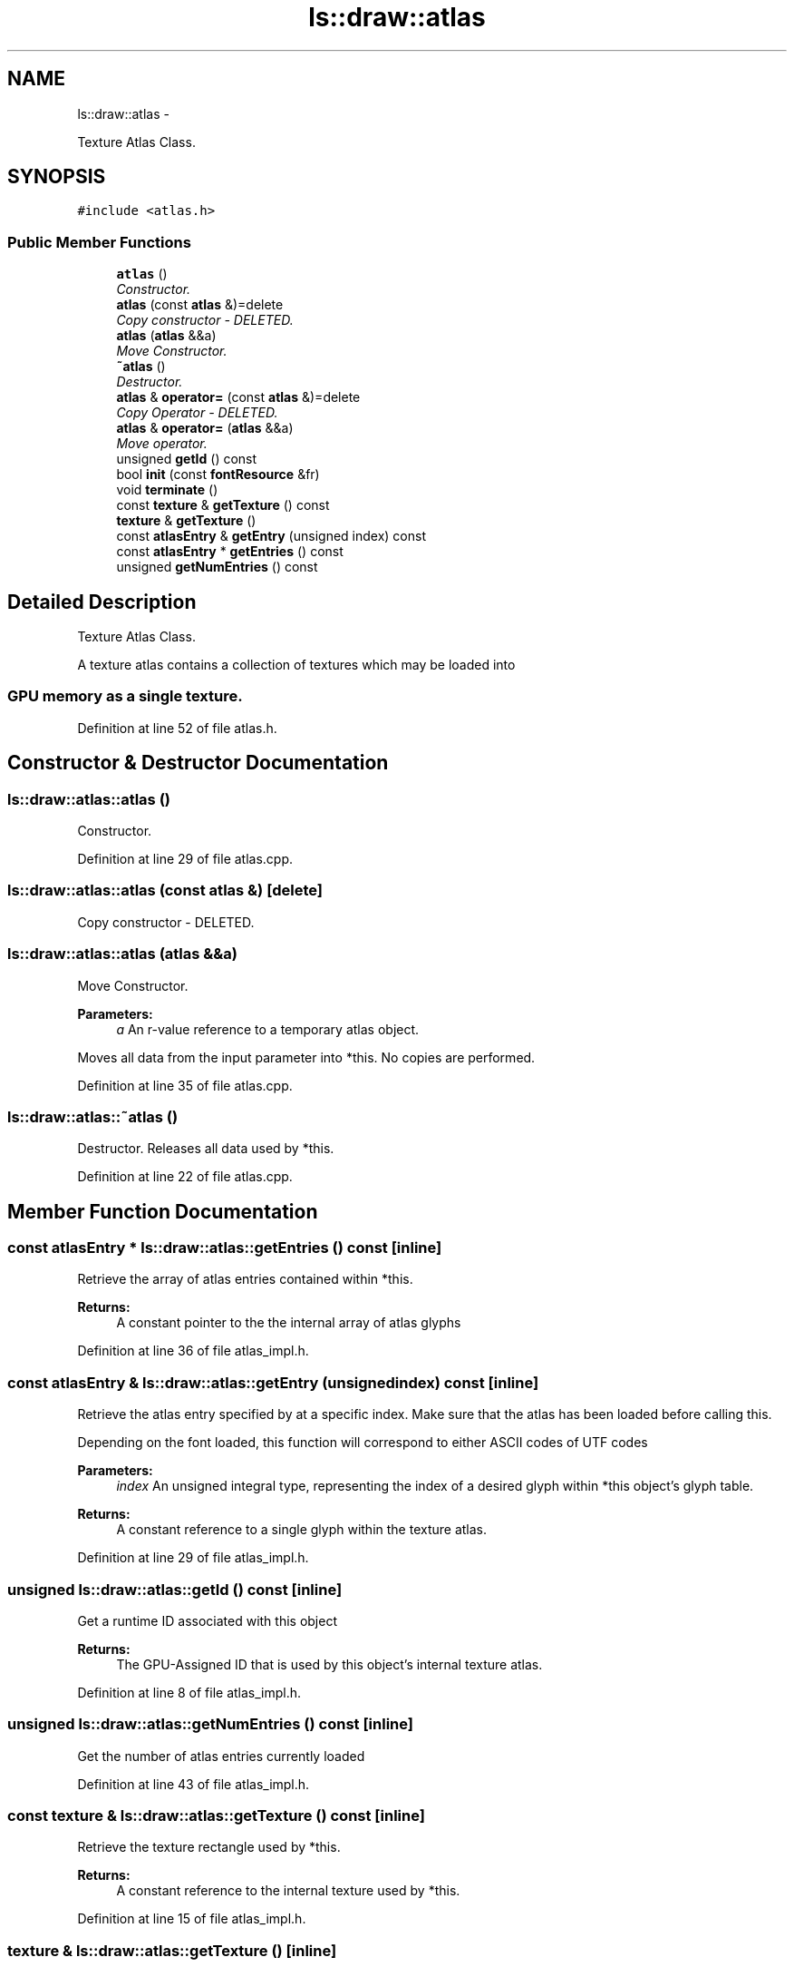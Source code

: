 .TH "ls::draw::atlas" 3 "Sun Oct 26 2014" "Version Pre-Alpha" "LightSky" \" -*- nroff -*-
.ad l
.nh
.SH NAME
ls::draw::atlas \- 
.PP
Texture Atlas Class\&.  

.SH SYNOPSIS
.br
.PP
.PP
\fC#include <atlas\&.h>\fP
.SS "Public Member Functions"

.in +1c
.ti -1c
.RI "\fBatlas\fP ()"
.br
.RI "\fIConstructor\&. \fP"
.ti -1c
.RI "\fBatlas\fP (const \fBatlas\fP &)=delete"
.br
.RI "\fICopy constructor - DELETED\&. \fP"
.ti -1c
.RI "\fBatlas\fP (\fBatlas\fP &&a)"
.br
.RI "\fIMove Constructor\&. \fP"
.ti -1c
.RI "\fB~atlas\fP ()"
.br
.RI "\fIDestructor\&. \fP"
.ti -1c
.RI "\fBatlas\fP & \fBoperator=\fP (const \fBatlas\fP &)=delete"
.br
.RI "\fICopy Operator - DELETED\&. \fP"
.ti -1c
.RI "\fBatlas\fP & \fBoperator=\fP (\fBatlas\fP &&a)"
.br
.RI "\fIMove operator\&. \fP"
.ti -1c
.RI "unsigned \fBgetId\fP () const "
.br
.ti -1c
.RI "bool \fBinit\fP (const \fBfontResource\fP &fr)"
.br
.ti -1c
.RI "void \fBterminate\fP ()"
.br
.ti -1c
.RI "const \fBtexture\fP & \fBgetTexture\fP () const "
.br
.ti -1c
.RI "\fBtexture\fP & \fBgetTexture\fP ()"
.br
.ti -1c
.RI "const \fBatlasEntry\fP & \fBgetEntry\fP (unsigned index) const "
.br
.ti -1c
.RI "const \fBatlasEntry\fP * \fBgetEntries\fP () const "
.br
.ti -1c
.RI "unsigned \fBgetNumEntries\fP () const "
.br
.in -1c
.SH "Detailed Description"
.PP 
Texture Atlas Class\&. 


.PP
 A texture atlas contains a collection of textures which may be loaded into 
.SS "GPU memory as a single texture\&. "

.PP
Definition at line 52 of file atlas\&.h\&.
.SH "Constructor & Destructor Documentation"
.PP 
.SS "ls::draw::atlas::atlas ()"

.PP
Constructor\&. 
.PP
Definition at line 29 of file atlas\&.cpp\&.
.SS "ls::draw::atlas::atlas (const \fBatlas\fP &)\fC [delete]\fP"

.PP
Copy constructor - DELETED\&. 
.SS "ls::draw::atlas::atlas (\fBatlas\fP &&a)"

.PP
Move Constructor\&. 
.PP
\fBParameters:\fP
.RS 4
\fIa\fP An r-value reference to a temporary atlas object\&.
.RE
.PP
Moves all data from the input parameter into *this\&. No copies are performed\&. 
.PP
Definition at line 35 of file atlas\&.cpp\&.
.SS "ls::draw::atlas::~atlas ()"

.PP
Destructor\&. Releases all data used by *this\&. 
.PP
Definition at line 22 of file atlas\&.cpp\&.
.SH "Member Function Documentation"
.PP 
.SS "const \fBatlasEntry\fP * ls::draw::atlas::getEntries () const\fC [inline]\fP"
Retrieve the array of atlas entries contained within *this\&.
.PP
\fBReturns:\fP
.RS 4
A constant pointer to the the internal array of atlas glyphs 
.RE
.PP

.PP
Definition at line 36 of file atlas_impl\&.h\&.
.SS "const \fBatlasEntry\fP & ls::draw::atlas::getEntry (unsignedindex) const\fC [inline]\fP"
Retrieve the atlas entry specified by at a specific index\&. Make sure that the atlas has been loaded before calling this\&.
.PP
Depending on the font loaded, this function will correspond to either ASCII codes of UTF codes
.PP
\fBParameters:\fP
.RS 4
\fIindex\fP An unsigned integral type, representing the index of a desired glyph within *this object's glyph table\&.
.RE
.PP
\fBReturns:\fP
.RS 4
A constant reference to a single glyph within the texture atlas\&. 
.RE
.PP

.PP
Definition at line 29 of file atlas_impl\&.h\&.
.SS "unsigned ls::draw::atlas::getId () const\fC [inline]\fP"
Get a runtime ID associated with this object
.PP
\fBReturns:\fP
.RS 4
The GPU-Assigned ID that is used by this object's internal texture atlas\&. 
.RE
.PP

.PP
Definition at line 8 of file atlas_impl\&.h\&.
.SS "unsigned ls::draw::atlas::getNumEntries () const\fC [inline]\fP"
Get the number of atlas entries currently loaded 
.PP
Definition at line 43 of file atlas_impl\&.h\&.
.SS "const \fBtexture\fP & ls::draw::atlas::getTexture () const\fC [inline]\fP"
Retrieve the texture rectangle used by *this\&.
.PP
\fBReturns:\fP
.RS 4
A constant reference to the internal texture used by *this\&. 
.RE
.PP

.PP
Definition at line 15 of file atlas_impl\&.h\&.
.SS "\fBtexture\fP & ls::draw::atlas::getTexture ()\fC [inline]\fP"
Get the texture object associated with *this
.PP
\fBReturns:\fP
.RS 4
A reference to the internal texture used by *this\&. 
.RE
.PP

.PP
Definition at line 22 of file atlas_impl\&.h\&.
.SS "bool ls::draw::atlas::init (const \fBfontResource\fP &fr)"
Stores the bitmap data located within a font file in *this as a texture atlas\&.
.PP
\fBParameters:\fP
.RS 4
\fIfr\fP A fully loaded font file
.RE
.PP
\fBReturns:\fP
.RS 4
True if the data was sent to OpenGL\&. False if an error occurred\&. 
.RE
.PP

.PP
Definition at line 62 of file atlas\&.cpp\&.
.SS "\fBatlas\fP& ls::draw::atlas::operator= (const \fBatlas\fP &)\fC [delete]\fP"

.PP
Copy Operator - DELETED\&. 
.SS "\fBatlas\fP & ls::draw::atlas::operator= (\fBatlas\fP &&a)"

.PP
Move operator\&. Moves all data from the input parameter into *this\&.
.PP
\fBParameters:\fP
.RS 4
\fIa\fP An r-value reference to a temporary atlas object\&.
.RE
.PP
\fBReturns:\fP
.RS 4
A reference to *this 
.RE
.PP

.PP
Definition at line 47 of file atlas\&.cpp\&.
.SS "void ls::draw::atlas::terminate ()"
Frees all memory used by *this\&. 
.PP
Definition at line 154 of file atlas\&.cpp\&.

.SH "Author"
.PP 
Generated automatically by Doxygen for LightSky from the source code\&.
